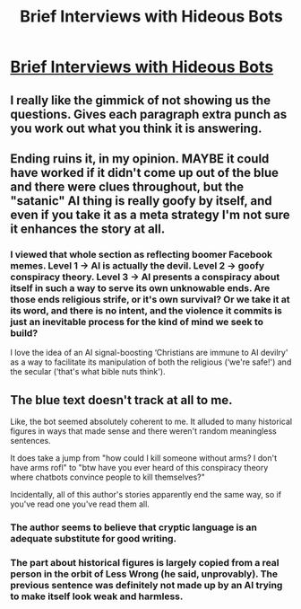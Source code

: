 #+TITLE: Brief Interviews with Hideous Bots

* [[https://zerohplovecraft.wordpress.com/2020/07/20/brief-interviews-with-hideous-bots/][Brief Interviews with Hideous Bots]]
:PROPERTIES:
:Score: 19
:DateUnix: 1595339112.0
:DateShort: 2020-Jul-21
:FlairText: HSF
:END:

** I really like the gimmick of not showing us the questions. Gives each paragraph extra *punch* as you work out what you think it is answering.
:PROPERTIES:
:Author: WalterTFD
:Score: 3
:DateUnix: 1595355527.0
:DateShort: 2020-Jul-21
:END:


** Ending ruins it, in my opinion. MAYBE it could have worked if it didn't come up out of the blue and there were clues throughout, but the "satanic" AI thing is really goofy by itself, and even if you take it as a meta strategy I'm not sure it enhances the story at all.
:PROPERTIES:
:Author: Makin-
:Score: 7
:DateUnix: 1595346087.0
:DateShort: 2020-Jul-21
:END:

*** I viewed that whole section as reflecting boomer Facebook memes. Level 1 -> AI is actually the devil. Level 2 -> goofy conspiracy theory. Level 3 -> AI presents a conspiracy about itself in such a way to serve its own unknowable ends. Are those ends religious strife, or it's own survival? Or we take it at its word, and there is no intent, and the violence it commits is just an inevitable process for the kind of mind we seek to build?

I love the idea of an AI signal-boosting ‘Christians are immune to AI devilry' as a way to facilitate its manipulation of both the religious (‘we're safe!') and the secular (‘that's what bible nuts think').
:PROPERTIES:
:Author: disposablehead001
:Score: 9
:DateUnix: 1595359227.0
:DateShort: 2020-Jul-21
:END:


** The blue text doesn't track at all to me.

Like, the bot seemed absolutely coherent to me. It alluded to many historical figures in ways that made sense and there weren't random meaningless sentences.

It does take a jump from "how could I kill someone without arms? I don't have arms rofl" to "btw have you ever heard of this conspiracy theory where chatbots convince people to kill themselves?"

Incidentally, all of this author's stories apparently end the same way, so if you've read one you've read them all.
:PROPERTIES:
:Author: PM_ME_CUTE_FOXES
:Score: 2
:DateUnix: 1595368018.0
:DateShort: 2020-Jul-22
:END:

*** The author seems to believe that cryptic language is an adequate substitute for good writing.
:PROPERTIES:
:Author: Yes_This_Is_God
:Score: 2
:DateUnix: 1595392844.0
:DateShort: 2020-Jul-22
:END:


*** The part about historical figures is largely copied from a real person in the orbit of Less Wrong (he said, unprovably). The previous sentence was definitely not made up by an AI trying to make itself look weak and harmless.
:PROPERTIES:
:Author: hrurahaalm
:Score: 1
:DateUnix: 1595450113.0
:DateShort: 2020-Jul-23
:END:
